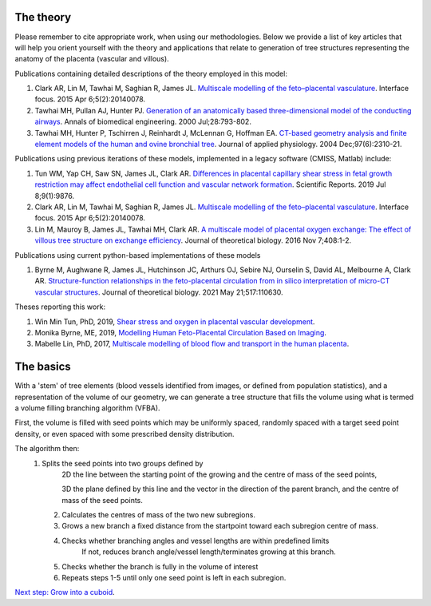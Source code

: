 ==========
The theory
==========
Please remember to cite appropriate work, when using our methodologies. Below we provide a list of key articles that will
help you orient yourself with the theory and applications that relate to generation of tree structures representing the
anatomy of the placenta (vascular and villous).

Publications containing detailed descriptions of the theory employed in this model:

#. Clark AR, Lin M, Tawhai M, Saghian R, James JL. `Multiscale modelling of the feto–placental vasculature <https://doi.org/10.1098/rsfs.2014.0078>`_. Interface focus. 2015 Apr 6;5(2):20140078.

#. Tawhai MH, Pullan AJ, Hunter PJ. `Generation of an anatomically based three-dimensional model of the conducting airways <https://doi.org/10.1114/1.1289457>`_. Annals of biomedical engineering. 2000 Jul;28:793-802.

#. Tawhai MH, Hunter P, Tschirren J, Reinhardt J, McLennan G, Hoffman EA. `CT-based geometry analysis and finite element models of the human and ovine bronchial tree <https://doi.org/10.1152/japplphysiol.00520.2004>`_. Journal of applied physiology. 2004 Dec;97(6):2310-21.

Publications using previous iterations of these models, implemented in a legacy software (CMISS, Matlab) include:

#. Tun WM, Yap CH, Saw SN, James JL, Clark AR. `Differences in placental capillary shear stress in fetal growth restriction may affect endothelial cell function and vascular network formation <https://doi.org/10.1038/s41598-019-46151-6>`_. Scientific Reports. 2019 Jul 8;9(1):9876.

#. Clark AR, Lin M, Tawhai M, Saghian R, James JL. `Multiscale modelling of the feto–placental vasculature <https://doi.org/10.1098/rsfs.2014.0078>`_. Interface focus. 2015 Apr 6;5(2):20140078.

#. Lin M, Mauroy B, James JL, Tawhai MH, Clark AR. `A multiscale model of placental oxygen exchange: The effect of villous tree structure on exchange efficiency <https://doi.org/10.1016/j.jtbi.2016.06.037>`_. Journal of theoretical biology. 2016 Nov 7;408:1-2.

Publications using current python-based implementations of these models

#. Byrne M, Aughwane R, James JL, Hutchinson JC, Arthurs OJ, Sebire NJ, Ourselin S, David AL, Melbourne A, Clark AR. `Structure-function relationships in the feto-placental circulation from in silico interpretation of micro-CT vascular structures <https://doi.org/10.1016/j.jtbi.2021.110630>`_. Journal of theoretical biology. 2021 May 21;517:110630.

Theses reporting this work:

#. Win Min Tun, PhD, 2019, `Shear stress and oxygen in placental vascular development <https://researchspace.auckland.ac.nz/handle/2292/47678>`_.

#. Monika Byrne, ME, 2019, `Modelling Human Feto-Placental Circulation Based on Imaging <https://researchspace.auckland.ac.nz/handle/2292/46392>`_.

#. Mabelle Lin, PhD, 2017, `Multiscale modelling of blood flow and transport in the human placenta <https://researchspace.auckland.ac.nz/handle/2292/32067>`_.


==========
The basics
==========

With a 'stem' of tree elements (blood vessels identified from images, or defined from population statistics), and a representation  of the volume of our geometry, we can generate a tree structure that fills the volume using what is termed a volume filling branching algorithm (VFBA).

First, the volume is filled with seed points which may be uniformly spaced, randomly spaced with a target seed point density, or even spaced with some prescribed density distribution.

The algorithm then:
    (1) Splits the seed points into two groups defined by
		 2D the line between the starting point of the growing and the centre of mass of the seed points,
		 
		 3D the plane defined by this line and the vector in the direction of the parent branch, and the centre
		 of mass of the seed points.
		 
	(2) Calculates the centres of mass of the two new subregions.
	
	(3) Grows a new branch a fixed distance from the startpoint toward each subregion centre of mass.
	
	(4) Checks whether branching angles and vessel lengths are within predefined limits
		If not, reduces branch angle/vessel length/terminates growing at this branch.
		
	(5) Checks whether the branch is fully in the volume of interest
	
	(6) Repeats steps 1-5 until only one seed point is left in each subregion.

.. With assumptions 1 & 2 defined above, the strain energy density function of the lungs and air is as given below:

.. :math:`W = \frac{\xi}{2} \cdot e^{(aJ_{1}^2 + bJ_{2})}`,			(1)

`Next step: Grow into a cuboid <growintocuboid.html>`_.




